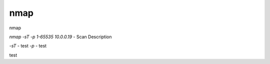 
************
nmap
************



nmap

`nmap -sT -p 1-65535 10.0.0.19` - Scan Description


`-sT` - test  
`-p` - test 

test
